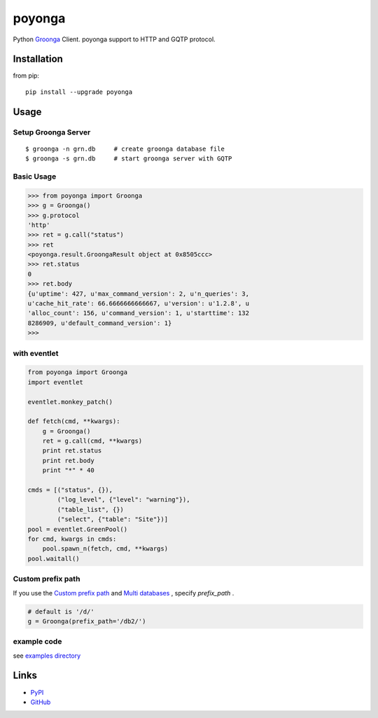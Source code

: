 =======
poyonga
=======

.. image:: https://travis-ci.org/hhatto/poyonga.svg?branch=master
    :target: https://travis-ci.org/hhatto/poyonga
    :alt: Build status

Python Groonga_ Client.
poyonga support to HTTP and GQTP protocol.

.. _Groonga: http://groonga.org/


Installation
============
from pip::

    pip install --upgrade poyonga


Usage
=====

Setup Groonga Server
--------------------
::

    $ groonga -n grn.db     # create groonga database file
    $ groonga -s grn.db     # start groonga server with GQTP


Basic Usage
-----------

.. code-block:: python

    >>> from poyonga import Groonga
    >>> g = Groonga()
    >>> g.protocol
    'http'
    >>> ret = g.call("status")
    >>> ret
    <poyonga.result.GroongaResult object at 0x8505ccc>
    >>> ret.status
    0
    >>> ret.body
    {u'uptime': 427, u'max_command_version': 2, u'n_queries': 3,
    u'cache_hit_rate': 66.6666666666667, u'version': u'1.2.8', u
    'alloc_count': 156, u'command_version': 1, u'starttime': 132
    8286909, u'default_command_version': 1}
    >>>

with eventlet
-------------
.. code-block:: python

    from poyonga import Groonga
    import eventlet

    eventlet.monkey_patch()

    def fetch(cmd, **kwargs):
        g = Groonga()
        ret = g.call(cmd, **kwargs)
        print ret.status
        print ret.body
        print "*" * 40

    cmds = [("status", {}),
            ("log_level", {"level": "warning"}),
            ("table_list", {})
            ("select", {"table": "Site"})]
    pool = eventlet.GreenPool()
    for cmd, kwargs in cmds:
        pool.spawn_n(fetch, cmd, **kwargs)
    pool.waitall()

Custom prefix path
------------------
If you use the `Custom prefix path`_ and `Multi databases`_ , specify `prefix_path` .

.. _`Custom prefix path`: http://groonga.org/docs/server/http/comparison.html#custom-prefix-path
.. _`Multi databases`: http://groonga.org/docs/server/http/comparison.html#multi-databases

.. code-block:: python

    # default is '/d/'
    g = Groonga(prefix_path='/db2/')


example code
------------
see `examples directory`_

.. _`examples directory`: https://github.com/hhatto/poyonga/tree/master/examples


Links
=====
* PyPI_
* GitHub_

.. _PyPI: https://pypi.python.org/pypi/poyonga
.. _GitHub: https://github.com/hhatto/poyonga
